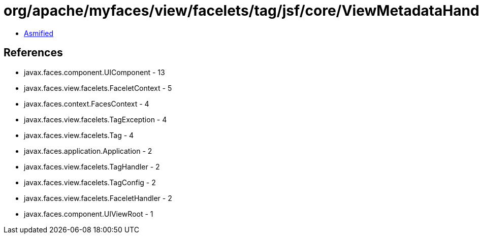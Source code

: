 = org/apache/myfaces/view/facelets/tag/jsf/core/ViewMetadataHandler.class

 - link:ViewMetadataHandler-asmified.java[Asmified]

== References

 - javax.faces.component.UIComponent - 13
 - javax.faces.view.facelets.FaceletContext - 5
 - javax.faces.context.FacesContext - 4
 - javax.faces.view.facelets.TagException - 4
 - javax.faces.view.facelets.Tag - 4
 - javax.faces.application.Application - 2
 - javax.faces.view.facelets.TagHandler - 2
 - javax.faces.view.facelets.TagConfig - 2
 - javax.faces.view.facelets.FaceletHandler - 2
 - javax.faces.component.UIViewRoot - 1
